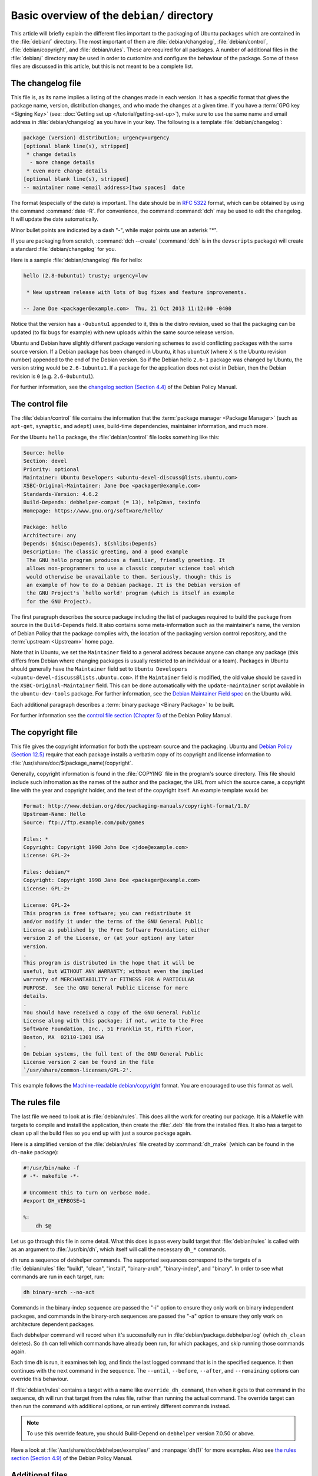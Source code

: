 Basic overview of the ``debian/`` directory
===========================================

This article will briefly explain the different files important to the packaging
of Ubuntu packages which are contained in the :file:`debian/` directory. The
most important of them are :file:`debian/changelog`, :file:`debian/control`,
:file:`debian/copyright`, and :file:`debian/rules`. These are required for all
packages. A number of additional files in the :file:`debian/` directory may be
used in order to customize and configure the behaviour of the package. Some of
these files are discussed in this article, but this is not meant to be a
complete list.

The changelog file
------------------

This file is, as its name implies a listing of the changes made in each version.
It has a specific format that gives the package name, version, distribution
changes, and who made the changes at a given time. If you have a
:term:`GPG key <Signing Key>` (see:
:doc:`Getting set up </tutorial/getting-set-up>`), make sure to use the same
name and email address in :file:`debian/changelog` as you have in your key. The
following is a template :file:`debian/changelog`:

.. code-block:: none

    package (version) distribution; urgency=urgency
    [optional blank line(s), stripped]
     * change details
      - more change details
     * even more change details
    [optional blank line(s), stripped]
    -- maintainer name <email address>[two spaces]  date

The format (especially of the date) is important. The date should be in
:rfc:`5322` format, which can be obtained by using the command
:command:`date -R`. For convenience, the command :command:`dch` may be used to
edit the changelog. It will update the date automatically.

Minor bullet points are indicated by a dash "-", while major points use an
asterisk "*".

If you are packaging from scratch, :command:`dch --create` (:command:`dch` is in
the ``devscripts`` package) will create a standard :file:`debian/changelog` for
you.

Here is a sample :file:`debian/changelog` file for hello:

.. code-block:: none

    hello (2.8-0ubuntu1) trusty; urgency=low

     * New upstream release with lots of bug fixes and feature improvements.

    -- Jane Doe <packager@example.com>  Thu, 21 Oct 2013 11:12:00 -0400

Notice that the version has a ``-0ubuntu1`` appended to it, this is the distro
revision, used so that the packaging can be updated (to fix bugs for example)
with new uploads within the same source release version.

Ubuntu and Debian have slightly different package versioning schemes to avoid
conflicting packages with the same source version. If a Debian package has been
changed in Ubuntu, it has ``ubuntuX`` (where ``X`` is the Ubuntu revision
number) appended to the end of the Debian version. So if the Debian hello
``2.6-1`` package was changed by Ubuntu, the version string would be
``2.6-1ubuntu1``. If a package for the application does not exist in Debian,
then the Debian revision is ``0`` (e.g. ``2.6-0ubuntu1``).

For further information, see the
`changelog section (Section 4.4) <policy-changelog_>`_ of the Debian Policy
Manual.

The control file
----------------

The :file:`debian/control` file contains the information that the
:term:`package manager <Package Manager>` (such as ``apt-get``, ``synaptic``,
and ``adept``) uses, build-time dependencies, maintainer information, and much
more.

For the Ubuntu ``hello`` package, the :file:`debian/control` file looks
something like this:

.. code-block:: control

    Source: hello
    Section: devel
    Priority: optional
    Maintainer: Ubuntu Developers <ubuntu-devel-discuss@lists.ubuntu.com>
    XSBC-Original-Maintainer: Jane Doe <packager@example.com>
    Standards-Version: 4.6.2
    Build-Depends: debhelper-compat (= 13), help2man, texinfo
    Homepage: https://www.gnu.org/software/hello/

    Package: hello
    Architecture: any
    Depends: ${misc:Depends}, ${shlibs:Depends}
    Description: The classic greeting, and a good example
     The GNU hello program produces a familiar, friendly greeting. It
     allows non-programmers to use a classic computer science tool which
     would otherwise be unavailable to them. Seriously, though: this is
     an example of how to do a Debian package. It is the Debian version of
     the GNU Project's `hello world' program (which is itself an example
     for the GNU Project).

The first paragraph describes the source package including the list of packages
required to build the package from source in the ``Build-Depends`` field. It
also contains some meta-information such as the maintainer's name, the version
of Debian Policy that the package complies with, the location of the packaging
version control repository, and the :term:`upstream <Upstream>` home page.

Note that in Ubuntu, we set the ``Maintainer`` field to a general address
because anyone can change any package (this differs from Debian where changing
packages is usually restricted to an individual or a team). Packages in Ubuntu
should generally have the ``Maintainer`` field set to
``Ubuntu Developers <ubuntu-devel-discuss@lists.ubuntu.com>``. If the
``Maintainer`` field is modified, the old value should be saved in the
``XSBC-Original-Maintainer`` field. This can be done automatically with the
``update-maintainer`` script available in the ``ubuntu-dev-tools`` package. For
further information, see the `Debian Maintainer Field spec <MaintField_>`_ on
the Ubuntu wiki.

Each additional paragraph describes a :term:`binary package <Binary Package>` to
be built.

For further information see the
`control file section (Chapter 5) <policy-control_>`_ of the Debian Policy
Manual.

The copyright file
------------------

This file gives the copyright information for both the upstream source and the
packaging. Ubuntu and `Debian Policy (Section 12.5) <policy-copyright_>`_
require that each package installs a verbatim copy of its copyright and license
information to :file:`/usr/share/doc/$(package_name)/copyright`.

Generally, copyright information is found in the :file:`COPYING` file in the
program's source directory. This file should include such infromation as the
names of the author and the packager, the URL from which the source came, a
copyright line with the year and copyright holder, and the text of the copyright
itself. An example template would be:

.. code-block:: none

    Format: http://www.debian.org/doc/packaging-manuals/copyright-format/1.0/
    Upstream-Name: Hello
    Source: ftp://ftp.example.com/pub/games

    Files: *
    Copyright: Copyright 1998 John Doe <jdoe@example.com>
    License: GPL-2+

    Files: debian/*
    Copyright: Copyright 1998 Jane Doe <packager@example.com>
    License: GPL-2+

    License: GPL-2+
    This program is free software; you can redistribute it
    and/or modify it under the terms of the GNU General Public
    License as published by the Free Software Foundation; either
    version 2 of the License, or (at your option) any later
    version.
    .
    This program is distributed in the hope that it will be
    useful, but WITHOUT ANY WARRANTY; without even the implied
    warranty of MERCHANTABILITY or FITNESS FOR A PARTICULAR
    PURPOSE.  See the GNU General Public License for more
    details.
    .
    You should have received a copy of the GNU General Public
    License along with this package; if not, write to the Free
    Software Foundation, Inc., 51 Franklin St, Fifth Floor,
    Boston, MA  02110-1301 USA
    .
    On Debian systems, the full text of the GNU General Public
    License version 2 can be found in the file
    `/usr/share/common-licenses/GPL-2'.

This example follows the `Machine-readable debian/copyright <DEP5_>`_ format.
You are encouraged to use this format as well.

The rules file
--------------

The last file we need to look at is :file:`debian/rules`. This does all the work
for creating our package. It is a Makefile with targets to compile and install
the application, then create the :file:`.deb` file from the installed files. It
also has a target to clean up all the build files so you end up with just a
source package again.

Here is a simplified version of the :file:`debian/rules` file created by
:command:`dh_make` (which can be found in the ``dh-make`` package):

.. code-block:: make

    #!/usr/bin/make -f
    # -*- makefile -*-

    # Uncomment this to turn on verbose mode.
    #export DH_VERBOSE=1

    %:
        dh $@

Let us go through this file in some detail. What this does is pass every build
target that :file:`debian/rules` is called with as an argument to
:file:`/usr/bin/dh`, which itself will call the necessary ``dh_*`` commands.

``dh`` runs a sequence of debhelper commands. The supported sequences correspond
to the targets of a :file:`debian/rules` file: "build", "clean", "install",
"binary-arch", "binary-indep", and "binary". In order to see what commands are
run in each target, run:

.. code-block:: bash

    dh binary-arch --no-act

Commands in the binary-indep sequence are passed the "-i" option to ensure they
only work on binary independent packages, and commands in the binary-arch
sequences are passed the "-a" option to ensure they only work on architecture
dependent packages.

Each debhelper command will record when it's successfully run in
:file:`debian/package.debhelper.log` (which ``dh_clean`` deletes). So ``dh`` can
tell which commands have already been run, for which packages, and skip running
those commands again.

Each time ``dh`` is run, it examines teh log, and finds the last logged command
that is in the specified sequence. It then continues with the next command in
the sequence. The ``--until``, ``--before``, ``--after``, and ``--remaining``
options can override this behaviour.

If :file:`debian/rules` contains a target with a name like
``override_dh_command``, then when it gets to that command in the sequence,
``dh`` will run that target from the rules file, rather than running the actual
command. The override target can then run the command with additional options,
or run entirely different commands instead.

.. note::

    To use this override feature, you should Build-Depend on ``debhelper``
    version 7.0.50 or above.

Have a look at :file:`/usr/share/doc/debhelper/examples/` and :manpage:`dh(1)`
for more examples. Also see `the rules section (Section 4.9) <policy-rules_>`_
of the Debian Policy Manual.

Additional files
----------------

The install file
~~~~~~~~~~~~~~~~

The :file:`install` file is used by ``dh_install`` to install files into the
binary package. It has two standard use cases:

- To install files into your package that are not handled by the upstream build
  system
- Splitting a single large source package into multiple binary packages.

In the first case, the :file:`install` file should have one line per file
installed, specifying both the file and the installation directory. For example,
the following :file:`install` file would install the script ``foo`` in the
source package's root directory to :file:`usr/bin` and a desktop file in the
:file:`debian` directory to :file:`usr/share/applications`:

.. code-block:: none

    foo usr/bin
    debian/bar.desktop usr/share/applications

When a source package is producing multiple binary packages ``dh`` will install
the files into :file:`debian/tmp` rather than directly into
:file:`debian/<package>`. Files installed into :file:`debian/tmp` can then be
moved into separate binary packages using multiple :file:`$package_name.install`
files. This is often done to split large amounts of architecture independent
data out of architecture dependent packages and into ``Architecture: all``
packages. In this case, only the name of the files (or directories) to be
installed are needed without the installation directory. For example,
:file:`foo.install` containing only the architecture dependent files might look
like:

.. code-block:: none

    usr/bin/
    usr/lib/foo/*.so

While the :file:`foo-common.install` containing only the architecture
independent file might look like:

.. code-block:: none

    /usr/share/doc/
    /usr/share/icons/
    /usr/share/foo/
    /usr/share/locale/

This would create two binary packages, ``foo`` and ``foo-common``. Both would
require their own paragraph in :file:`debian/control`.

See :manpage:`dh_install(1)` and the
`install file section (Section 5.11) <maint-install_>`_ of the Debian New
Maintainers' Guide for additional details.

The watch file
~~~~~~~~~~~~~~

The :file:`debian/watch` file allows us to check automatically for new upstream
versions using the tool ``uscan`` found in the ``devscripts`` package. The
first line of the watch file must be the format version (4, at the time of this
writing), while the following lines contain any URLs to parse. For example:

.. code-block:: none

    version=4
    http://ftp.gnu.org/gnu/hello/hello-(.*).tar.gz

Running :command:`uscan` in the root source directory will now compare the
upstream version number in the :file:`debian/changelog` with the latest upstream
version. If a new upstream version is found, it will be automatically
downloaded. For example:

.. code-block:: none
    
    $ uscan
    hello: Newer version (2.7) available on remote site:
        http://ftp.gnu.org/gnu/hello/hello-2.7.tar.gz
        (local version is 2.6)
    hello: Successfully downloaded updated package hello-2.7.tar.gz
        and symlinked hello_2.7.orig.tar.gz to it

If your tarballs live on :term:`Launchpad`, the :file:`debian/watch` file is a
little more complicated (see `Question 21146 <Q21146_>`_ and
`Bug 231797 <Bug231797_>`_ for why this is). In that case, use something like:

.. code-block:: none

    version=4
    https://launchpad.net/flufl.enum/+download http://launchpad.net/flufl.enum/.*/flufl.enum-(.+).tar.gz

For further information, see :manpage:`uscan(1)` and the
`watch file section (Section 4.11) <policy-watch_>`_ of the Debian Policy
Manual.

For a list of packages where the :file:`watch` file reports they are not in sync
with upstream see
`Ubuntu External Health Status <https://qa.ubuntuwire.org/uehs/no_updated.html>`_.

The source/format file
~~~~~~~~~~~~~~~~~~~~~~

This file indicates the format of the source package. It should contain
a single line indicating the desired format:

- ``3.0 (native)`` for Debian native packages (no upstream version)
- ``3.0 (quilt)`` for packages with a separate upstream tarball
- ``1.0`` for packages wishing to explicitly declare the default format

Currently, the package source format will default to ``1.0`` if the
:file:`debian/source/format` file does not exist, but you should not rely on
this behaviour, as it is deprecated. You should make this explicit in the
:file:`source/format` file. If you choose not to use this file to define the
source format, Lintian will warn about the missing file.

You are encouraged to use the newer ``3.0`` source format. It provides
a number of new features:

- Support for additional compression formats: bzip2, lzma and xz
- Support for multiple upstream tarballs
- Not necessary to repack the upstream tarball to strip the debian directory
- Debian-specific changes are no longer stored in a single .diff.gz but in
  multiple patches compatible with quilt under :file:`debian/patches/`

The Debian `DebSrc3.0 <DebSrc3.0_>`_ page summarizes additional information
concerning the switch to the ``3.0`` source package formats.

See :manpage:`dpkg-source(1)` and the
`source/format section (Section 5.21) <maint-format_>`_  of the Debian New
Maintainers' Guide for additional details.

Additional Resources
--------------------

In addition to the links to the Debian Policy Manual in each section above, the
Debian New Maintainers' Guide has more detailed descriptions of each file.
`Chapter 4, "Required files under the debian directory" <RequiredFiles_>`_
further discusses the  control, changelog, copyright and rules files.
`Chapter 5, "Other files under the debian directory" <OtherFiles_>`_
discusses additional files that may be used.

.. _policy-changelog: https://www.debian.org/doc/debian-policy/ch-source.html#s-dpkgchangelog
.. _policy-control: https://www.debian.org/doc/debian-policy/ch-controlfields.html
.. _policy-copyright: https://www.debian.org/doc/debian-policy/ch-docs.html#s-copyrightfile
.. _policy-rules: https://www.debian.org/doc/debian-policy/ch-source.html#s-debianrules
.. _maint-install: https://www.debian.org/doc/manuals/maint-guide/dother.en.html#install
.. _policy-watch: https://www.debian.org/doc/debian-policy/ch-source.html#s-debianwatch
.. _DebSrc3.0: https://wiki.debian.org/Projects/DebSrc3.0
.. _maint-format: https://www.debian.org/doc/manuals/maint-guide/dother.en.html#sourcef
.. _DEP5: https://www.debian.org/doc/packaging-manuals/copyright-format/1.0/
.. _MaintField: https://wiki.ubuntu.com/DebianMaintainerField
.. _Q21146: https://answers.launchpad.net/launchpad/+question/21146
.. _Bug231797: https://launchpad.net/launchpad/+bug/231797
.. _RequiredFiles: https://www.debian.org/doc/manuals/maint-guide/dreq.en.html
.. _OtherFiles: https://www.debian.org/doc/manuals/maint-guide/dother.en.html